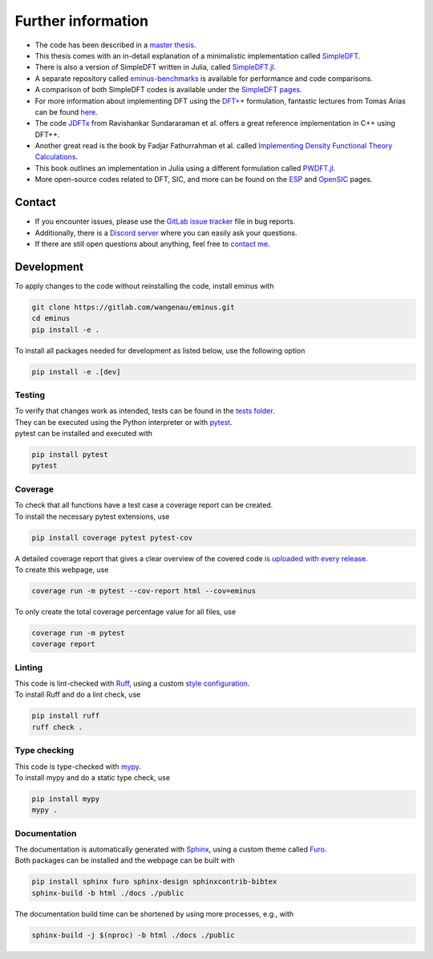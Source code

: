 .. _further:

Further information
*******************

- The code has been described in a `master thesis <https://researchgate.net/publication/356537762_Domain-averaged_Fermi_holes_A_self-interaction_correction_perspective>`_.
- This thesis comes with an in-detail explanation of a minimalistic implementation called `SimpleDFT <https://gitlab.com/wangenau/simpledft>`_.
- There is also a version of SimpleDFT written in Julia, called `SimpleDFT.jl <https://gitlab.com/wangenau/simpledft.jl>`_.
- A separate repository called `eminus-benchmarks <https://gitlab.com/wangenau/eminus-benchmarks>`_ is available for performance and code comparisons.
- A comparison of both SimpleDFT codes is available under the `SimpleDFT pages <https://wangenau.gitlab.io/simpledft_pages/>`_.
- For more information about implementing DFT using the `DFT++ <https://arxiv.org/abs/cond-mat/9909130>`_ formulation, fantastic lectures from Tomas Arias can be found `here <https://jdftx.org/PracticalDFT.html>`_.
- The code `JDFTx <https://jdftx.org/index.html>`_ from Ravishankar Sundararaman et al. offers a great reference implementation in C++ using DFT++.
- Another great read is the book by Fadjar Fathurrahman et al. called `Implementing Density Functional Theory Calculations <https://github.com/f-fathurrahman/ImplementingDFT>`_.
- This book outlines an implementation in Julia using a different formulation called `PWDFT.jl <https://github.com/f-fathurrahman/PWDFT.jl>`_.
- More open-source codes related to DFT, SIC, and more can be found on the `ESP <https://esp42.gitlab.io>`_ and `OpenSIC <https://opensic.gitlab.io/opensic>`_ pages.

Contact
=======

- If you encounter issues, please use the `GitLab issue tracker <https://gitlab.com/wangenau/eminus/-/issues>`_ file in bug reports.
- Additionally, there is a `Discord server <https://discord.gg/k2XwdMtVec>`_ where you can easily ask your questions.
- If there are still open questions about anything, feel free to `contact me <mailto:wangenau@protonmail.com>`_.

Development
===========

To apply changes to the code without reinstalling the code, install eminus with

.. code-block:: console

   git clone https://gitlab.com/wangenau/eminus.git
   cd eminus
   pip install -e .

To install all packages needed for development as listed below, use the following option

.. code-block:: console

   pip install -e .[dev]

Testing
-------

| To verify that changes work as intended, tests can be found in the `tests folder <https://gitlab.com/wangenau/eminus/-/tree/main/tests>`_.
| They can be executed using the Python interpreter or with `pytest <https://docs.pytest.org>`_.
| pytest can be installed and executed with

.. code-block:: console

   pip install pytest
   pytest

Coverage
--------

| To check that all functions have a test case a coverage report can be created.
| To install the necessary pytest extensions, use

.. code-block:: console

   pip install coverage pytest pytest-cov

| A detailed coverage report that gives a clear overview of the covered code `is uploaded with every release <https://wangenau.gitlab.io/eminus/htmlcov>`_.
| To create this webpage, use

.. code-block:: console

   coverage run -m pytest --cov-report html --cov=eminus

| To only create the total coverage percentage value for all files, use

.. code-block:: console

   coverage run -m pytest
   coverage report

Linting
-------

| This code is lint-checked with `Ruff <https://beta.ruff.rs>`_, using a custom `style configuration <https://gitlab.com/wangenau/eminus/-/tree/main/pyproject.toml>`_.
| To install Ruff and do a lint check, use

.. code-block:: console

   pip install ruff
   ruff check .

Type checking
-------------

| This code is type-checked with `mypy <https://mypy-lang.org/>`_.
| To install mypy and do a static type check, use

.. code-block:: console

   pip install mypy
   mypy .

Documentation
-------------
| The documentation is automatically generated with `Sphinx <https://www.sphinx-doc.org>`_, using a custom theme called `Furo <https://pradyunsg.me/furo>`_.
| Both packages can be installed and the webpage can be built with

.. code-block:: console

   pip install sphinx furo sphinx-design sphinxcontrib-bibtex
   sphinx-build -b html ./docs ./public

The documentation build time can be shortened by using more processes, e.g., with

.. code-block:: console

   sphinx-build -j $(nproc) -b html ./docs ./public
